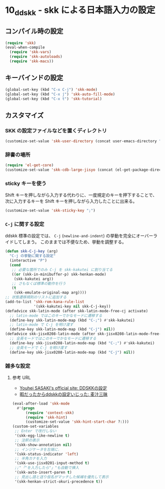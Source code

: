 #+STARTUP: showall

* 10_ddskk - skk による日本語入力の設定

** コンパイル時の設定
#+BEGIN_SRC emacs-lisp
(require 'skk)
(eval-when-compile
  (require 'skk-vars)
  (require 'skk-autoloads)
  (require 'skk-macs))
#+END_SRC

** キーバインドの設定
#+BEGIN_SRC emacs-lisp
(global-set-key (kbd "C-x C-j") 'skk-mode)
(global-set-key (kbd "C-x j") 'skk-auto-fill-mode)
(global-set-key (kbd "C-x t") 'skk-tutorial)
#+END_SRC

** カスタマイズ
*** SKK の設定ファイルなどを置くディレクトリ
#+BEGIN_SRC emacs-lisp
(customize-set-value 'skk-user-directory (concat user-emacs-directory "ddskk"))
#+END_SRC

*** 辞書の場所
#+BEGIN_SRC emacs-lisp
(require 'el-get-core)
(customize-set-value 'skk-cdb-large-jisyo (concat (el-get-package-directory 'ddskk) "dic/SKK-JISYO.L.cdb"))
#+END_SRC

*** sticky キーを使う
Shift キーを押しながら入力する代わりに、一度規定のキーを押下することで、
次に入力するキーを Shift キーを押しながら入力したことに出来る。

#+BEGIN_SRC emacs-lisp
(customize-set-value 'skk-sticky-key ";")
#+END_SRC

*** =C-j= に関する設定
ddskk 標準の設定では、 =C-j= (=newline-and-indent=) の挙動を完全にオーバーライドしてしまう。
このままでは不便なため、挙動を調整する。

#+BEGIN_SRC emacs-lisp
(defun skk-C-j-key (arg)
  "C-j の挙動に関する設定"
  (interactive "P")
  (cond
   ;; 必要な箇所でのみ C-j を skk-kakutei に割り当てる
   ((or (skk-in-minibuffer-p) skk-henkan-mode)
    (skk-kakutei arg))
   ;; さもなくば標準の動作を行う
   (t
    (skk-emulate-original-map arg))))
;; 状態遷移規則のリストに追加する
(add-to-list 'skk-rom-kana-rule-list
             '(skk-kakutei-key nil skk-C-j-key))
(defadvice skk-latin-mode (after skk-latin-mode-free-cj activate)
  ;; latin-mode ではこのキーでかなモードに遷移する
  (define-key skk-latin-mode-map (kbd "C-;") #'skk-kakutei)
  ;; latin-mode で C-j を明け渡す
  (define-key skk-latin-mode-map (kbd "C-j") nil))
(defadvice skk-jisx0208-latin-mode (after skk-jisx0208-latin-mode-free-cj activate)
  ;; 全英モードではこのキーでかなモードに遷移する
  (define-key skk-jisx0208-latin-mode-map (kbd "C-;") #'skk-kakutei)
  ;; 全英モードで C-j を明け渡す
  (define-key skk-jisx0208-latin-mode-map (kbd "C-j") nil))
#+END_SRC

*** 雑多な設定
**** 参考 URL
- [[http://www.gfd-dennou.org/member/uwabami/cc-env/emacs/ddskk_config.html][Youhei SASAKI's official site: DDSKKの設定]]
- [[http://mugijiru.seesaa.net/article/275755984.html][暇だったからddskkの設定いじった: 麦汁三昧]]

#+BEGIN_SRC emacs-lisp
(eval-after-load 'skk-mode
  #'(progn
      (require 'context-skk)
      (require 'skk-hint)
      (customize-set-value 'skk-hint-start-char ?:)))
(custom-set-variables
 ;; Enter で改行しない
 '(skk-egg-like-newline t)
 ;; 注釈の表示
 '(skk-show-annotation nil)
 ;; インジケータを左端に.
 '(skk-status-indicator 'left)
 ;; 半角カナを入力
 '(skk-use-jisx0201-input-method t)
 ;;"「"を入力したら"」"も自動で挿入
 '(skk-auto-insert-paren t)
 ;; 見出し語と送り仮名がマッチした候補を優先して表示
 '(skk-henkan-strict-okuri-precedence t))
#+END_SRC

